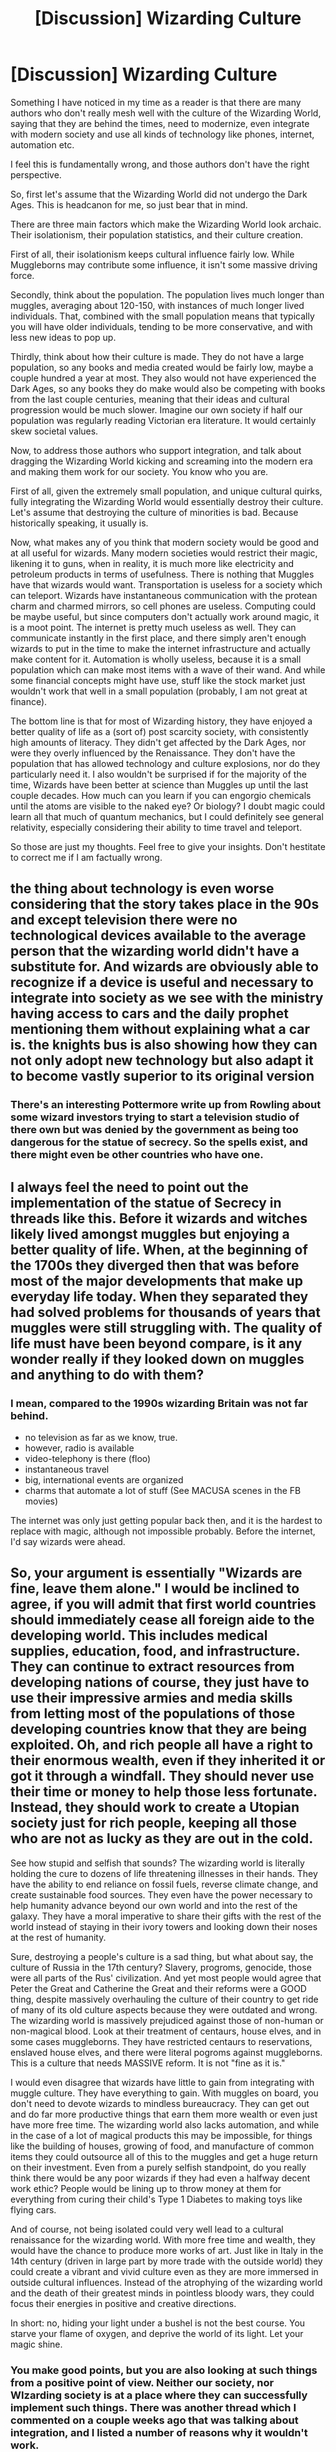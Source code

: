 #+TITLE: [Discussion] Wizarding Culture

* [Discussion] Wizarding Culture
:PROPERTIES:
:Author: Dorgamund
:Score: 13
:DateUnix: 1495301034.0
:DateShort: 2017-May-20
:FlairText: Discussion
:END:
Something I have noticed in my time as a reader is that there are many authors who don't really mesh well with the culture of the Wizarding World, saying that they are behind the times, need to modernize, even integrate with modern society and use all kinds of technology​ like phones, internet, automation etc.

I feel this is fundamentally wrong, and those authors don't have the right perspective.

So, first let's assume that the Wizarding World did not undergo the Dark Ages. This is headcanon for me, so just bear that in mind.

There are three main factors which make the Wizarding World look archaic. Their isolationism, their population statistics, and their culture creation.

First of all, their isolationism keeps cultural influence fairly low. While Muggleborns may contribute some influence, it isn't some massive driving force.

Secondly, think about the population. The population lives much longer than muggles, averaging about 120-150, with instances of much longer lived individuals. That, combined with the small population means that typically you will have older individuals, tending to be more conservative, and with less new ideas to pop up.

Thirdly, think about how their culture is made. They do not have a large population, so any books and media created would be fairly low, maybe a couple hundred a year at most. They also would not have experienced the Dark Ages, so any books they do make would also be competing with books from the last couple centuries, meaning that their ideas and cultural progression would be much slower. Imagine our own society if half our population was regularly reading Victorian era literature. It would certainly skew societal values.

Now, to address those authors who support integration, and talk about dragging the Wizarding World kicking and screaming into the modern era and making them work for our society. You know who you are.

First of all, given the extremely small population, and unique cultural quirks, fully integrating the Wizarding World would essentially destroy their culture. Let's assume that destroying the culture of minorities is bad. Because historically speaking, it usually is.

Now, what makes any of you think that modern society would be good and at all useful for wizards. Many modern societies would restrict their magic, likening it to guns, when in reality, it is much more like electricity and petroleum products in terms of usefulness. There is nothing that Muggles have that wizards would want. Transportation is useless for a society which can teleport. Wizards have instantaneous communication with the protean charm and charmed mirrors, so cell phones are useless. Computing could be maybe useful, but since computers don't actually work around magic, it is a moot point. The internet is pretty much useless as well. They can communicate instantly in the first place, and there simply aren't enough wizards to put in the time to make the internet infrastructure and actually make content for it. Automation is wholly useless, because it is a small population which can make most items with a wave of their wand. And while some financial concepts might have use, stuff like the stock market just wouldn't work that well in a small population (probably, I am not great at finance).

The bottom line is that for most of Wizarding history, they have enjoyed a better quality of life as a (sort of) post scarcity society, with consistently high amounts of literacy. They didn't get affected by the Dark Ages, nor were they overly influenced by the Renaissance. They don't have the population that has allowed technology and culture explosions, nor do they particularly need it. I also wouldn't be surprised if for the majority of the time, Wizards have been better at science than Muggles up until the last couple decades. How much can you learn if you can engorgio chemicals until the atoms are visible to the naked eye? Or biology? I doubt magic could learn all that much of quantum mechanics, but I could definitely see general relativity, especially considering their ability to time travel and teleport.

So those are just my thoughts. Feel free to give your insights. Don't hestitate to correct me if I am factually wrong.


** the thing about technology is even worse considering that the story takes place in the 90s and except television there were no technological devices available to the average person that the wizarding world didn't have a substitute for. And wizards are obviously able to recognize if a device is useful and necessary to integrate into society as we see with the ministry having access to cars and the daily prophet mentioning them without explaining what a car is. the knights bus is also showing how they can not only adopt new technology but also adapt it to become vastly superior to its original version
:PROPERTIES:
:Score: 17
:DateUnix: 1495301528.0
:DateShort: 2017-May-20
:END:

*** There's an interesting Pottermore write up from Rowling about some wizard investors trying to start a television studio of there own but was denied by the government as being too dangerous for the statue of secrecy. So the spells exist, and there might even be other countries who have one.
:PROPERTIES:
:Author: ashez2ashes
:Score: 1
:DateUnix: 1495563031.0
:DateShort: 2017-May-23
:END:


** I always feel the need to point out the implementation of the statue of Secrecy in threads like this. Before it wizards and witches likely lived amongst muggles but enjoying a better quality of life. When, at the beginning of the 1700s they diverged then that was before most of the major developments that make up everyday life today. When they separated they had solved problems for thousands of years that muggles were still struggling with. The quality of life must have been beyond compare, is it any wonder really if they looked down on muggles and anything to do with them?
:PROPERTIES:
:Author: herO_wraith
:Score: 15
:DateUnix: 1495303488.0
:DateShort: 2017-May-20
:END:

*** I mean, compared to the 1990s wizarding Britain was not far behind.

- no television as far as we know, true.
- however, radio is available
- video-telephony is there (floo)
- instantaneous travel
- big, international events are organized
- charms that automate a lot of stuff (See MACUSA scenes in the FB movies)

The internet was only just getting popular back then, and it is the hardest to replace with magic, although not impossible probably. Before the internet, I'd say wizards were ahead.
:PROPERTIES:
:Author: fflai
:Score: 1
:DateUnix: 1495406181.0
:DateShort: 2017-May-22
:END:


** So, your argument is essentially "Wizards are fine, leave them alone." I would be inclined to agree, if you will admit that first world countries should immediately cease all foreign aide to the developing world. This includes medical supplies, education, food, and infrastructure. They can continue to extract resources from developing nations of course, they just have to use their impressive armies and media skills from letting most of the populations of those developing countries know that they are being exploited. Oh, and rich people all have a right to their enormous wealth, even if they inherited it or got it through a windfall. They should never use their time or money to help those less fortunate. Instead, they should work to create a Utopian society just for rich people, keeping all those who are not as lucky as they are out in the cold.

See how stupid and selfish that sounds? The wizarding world is literally holding the cure to dozens of life threatening illnesses in their hands. They have the ability to end reliance on fossil fuels, reverse climate change, and create sustainable food sources. They even have the power necessary to help humanity advance beyond our own world and into the rest of the galaxy. They have a moral imperative to share their gifts with the rest of the world instead of staying in their ivory towers and looking down their noses at the rest of humanity.

Sure, destroying a people's culture is a sad thing, but what about say, the culture of Russia in the 17th century? Slavery, progroms, genocide, those were all parts of the Rus' civilization. And yet most people would agree that Peter the Great and Catherine the Great and their reforms were a GOOD thing, despite massively overhauling the culture of their country to get ride of many of its old culture aspects because they were outdated and wrong. The wizarding world is massively prejudiced against those of non-human or non-magical blood. Look at their treatment of centaurs, house elves, and in some cases muggleborns. They have restricted centaurs to reservations, enslaved house elves, and there were literal pogroms against muggleborns. This is a culture that needs MASSIVE reform. It is not "fine as it is."

I would even disagree that wizards have little to gain from integrating with muggle culture. They have everything to gain. With muggles on board, you don't need to devote wizards to mindless bureaucracy. They can get out and do far more productive things that earn them more wealth or even just have more free time. The wizarding world also lacks automation, and while in the case of a lot of magical products this may be impossible, for things like the building of houses, growing of food, and manufacture of common items they could outsource all of this to the muggles and get a huge return on their investment. Even from a purely selfish standpoint, do you really think there would be any poor wizards if they had even a halfway decent work ethic? People would be lining up to throw money at them for everything from curing their child's Type 1 Diabetes to making toys like flying cars.

And of course, not being isolated could very well lead to a cultural renaissance for the wizarding world. With more free time and wealth, they would have the chance to produce more works of art. Just like in Italy in the 14th century (driven in large part by more trade with the outside world) they could create a vibrant and vivid culture even as they are more immersed in outside cultural influences. Instead of the atrophying of the wizarding world and the death of their greatest minds in pointless bloody wars, they could focus their energies in positive and creative directions.

In short: no, hiding your light under a bushel is not the best course. You starve your flame of oxygen, and deprive the world of its light. Let your magic shine.
:PROPERTIES:
:Author: Full-Paragon
:Score: 7
:DateUnix: 1495304816.0
:DateShort: 2017-May-20
:END:

*** You make good points, but you are also looking at such things from a positive point of view. Neither our society, nor WIzarding society is at a place where they can successfully implement such things. There was another thread which I commented on a couple weeks ago that was talking about integration, and I listed a number of reasons why it wouldn't work.

For one, the economy would collapse. Completely. Power companies and all their employees would basically be permanantly put out of work. Anything which requires automation could be replicated by enchanted objects. Item duplication is also a problem. What happens if some wizard thinks its funny to duplicate precious metals and crash the economy, assuming that the goblins don't do it first.

Next, you are proposing to take a nonviolent, fairly progressive and advanced minority group, and completely destroy their culture and force them to work for our society. Yes I am sure it would be great for our civilization to rely on magic, just like the American South relied on slavery and forced work.

Not to mention that Muggle society would basically require heavy limits of magic, and have it only working for societal benefit. Wands aren't guns. They are the equivalent to technology, and taking that from wizards is essentially dragging them into the stone age, as if we had banned electricity and all petroleum products such as oil, gas and plastic.

So just to summarize before proceeding, this is exploiting a historically persecuted minority group, destroying their culture and society for the benefit of who? The first entreprenuers to get them as fast as possible?

So next, the backlash against such a thing would be horrific. Wizards aren't stupid, and unless you can provide a really really good reason why on earth they should voluntarily destroy themselves, then you will most certainly see wizards engaging in a wave of terrorism and guerilla warfare worst than anyone could imagine. They can turn invisible, silent, and teleport, and magic cannot be stopped by muggles. They do after all have what amounts to weapons of mass destruction, such as fiendfyre, basilisks, nundus, and the like. That is without even considering what the Department of Mysteries might think up when under existential threat.

While wizards and muggles reuniting may be a potential utopia, I would argue that it would be a global catastrophe, worse than anything anyone has ever seen.
:PROPERTIES:
:Author: Dorgamund
:Score: 10
:DateUnix: 1495309653.0
:DateShort: 2017-May-21
:END:

**** I'm not sure that I can agree with "nonviolent". Maybe it's just because they're Weasleys but both Ron and Ginny, two central, "good" characters, reacted violently to their peers because of words.

Ron hexed Malfoy for calling Hermione a mudblood. Ginny hexed Zacharias Smith for badgering her about the Department of Mysteries.

Can these teenagers who would otherwise be okay to be out and about in the non-magical world (I mean, 16 and 15 years old) be trusted not to whip out their wands and start up another round of witch hunts just because they're annoyed at muggle curiosity and rudeness?
:PROPERTIES:
:Author: jeffala
:Score: 2
:DateUnix: 1495310499.0
:DateShort: 2017-May-21
:END:

***** Non-violent in the macro sense, in that they are not trying to invade people and annex them, excepting some dictators who pop up eveery now and again, and are put down. As far as we are aware, the Wizarding World does not typically engage in imperialism or colonization.

As for violent individuals on the more micro level, that is simply a hazard of being human.
:PROPERTIES:
:Author: Dorgamund
:Score: 7
:DateUnix: 1495312346.0
:DateShort: 2017-May-21
:END:

****** How can you argue wizards are nine violent on the large scale when we know of large groups of wizards dedicated murdering the hell out of muggles and other wizards? Voldemort and Grindlewald could not have been so dangerous if they didn't have wizards lining up to help them. For the love of Merlin Grindlewald wanted to take over the world and enslave muggles and damn near did too.
:PROPERTIES:
:Author: triforceelf
:Score: 2
:DateUnix: 1495327819.0
:DateShort: 2017-May-21
:END:

******* Hitler was the same sort of deal as Voldemort and Grindlewald. I am not judging the Wizarding World by it's anomalies, just as much as you wouldn't judge all of our governments by comparing them to Hitler, Pinoche, and other despots.
:PROPERTIES:
:Author: Dorgamund
:Score: 1
:DateUnix: 1495383858.0
:DateShort: 2017-May-21
:END:


**** What's wrong with a positive point of view? There is no reason we couldn't decide to work together, especially if wizards decided to itegrate on their own terms and did so in a fashion that endeared them to the public. Heck, a charismatic and intelligent wizards could easily get themselves into office with a few good will gestures and start stearing their country in the right direction.

The economy would take a hit in various sectors as new "technologies" obsoleted parts of it, but other parts would boom as magic opened up new and previously unexplored sectors. The same thing has happened with the introduction of plenty of technologies in the past, and people thought the economy would collapse as jobs were destroyed. Instead, it simply created new, different jobs. Also, power wouldn't be free. Current power companies would be in a prime position to use their existing infrastructure to capture new sources of power that magic could supply, but they would still charge for it. Maybe it would be cheaper, but it certainly wouldn't be free.

In some regions, yes, the backlash would be awful. Being a wizardin saudi arabia would be a bad deal. So, why not offer free, no questions asked immigration to a country where they don't have that attitude? Since wizards would be a massive economic asset, that would make sense. countries that embrace magic and technology would experience a golden age. If wizards don't want to ingrate, let them have some islands or remote lands somewhere they can do their own thing. Eventually, such communities would atrophy and die, but that would be their own choice.

Sure wizards have enormous destructive potential, but they pale in comparison to what we can do now with magic if only because they are so few in number. I also don't buy the whole "magic can't be stopped by muggles." If muggles were no threat, why go underground? Why fear them at all? Just take over and enforce your will or don't bother hiding at all since you're not in any danger. Clearly, muggles represent some threat, or there would be no need for such measures.
:PROPERTIES:
:Author: Full-Paragon
:Score: 1
:DateUnix: 1495311659.0
:DateShort: 2017-May-21
:END:

***** Historically speaking, we haven't had the best track record with taking over other countries to get their resources. Yes, everyone said that imperialism was great for building infrastructure and enlightening people who were not deemed to be as civilized, but capitalism and human greed made it fail, and Africa still has problems.

The economy would fail. Full stop. If a wizard can buy a generator, duplicate it a couple times, and then stuff Gubraithian Fire everywhere, then he has just made a company with basically no employees, or maintenance costs, and is free to completely under cut all the other power companies. Don't get me wrong, most powr companies we have now are scum, but they do still give back to the economy in some ways, such as paying their employees. A wizarding entrepreneur would basically become a billionaire, without need to do anything else. He may be in turn undercut by other wizards, but Muggles would be incapable of competing. A wizarding monopoly essentially.

Frankly, the fact of the matter is that capitalism is wholly unequipped to deal with magic. If your country isn't prepped to jump over to communism or something similar, then a large part of your society loses their jobs all at once. We are already seeing issues with that on the horizon with automation, and magic would be orders of magnitude worse.

And most wizards wouldn't want to integrate. Why should they? Is there any reason at all for them? Yes, you may attract some Muggleborns. But the rest of them? Why would they want to work for what is in their minds an inferior society, which has historically hated them and prosecuted them, and now wants to exploit their powers. It is like aid workers in Africa. Yes, they exist, but only small portion of the population would do that.

I doubt that wizards feared Muggles, but being continually persecuted and hated may well have something to do with it. Sure, adult wizards can cast Flame-Freezing charms, and be immune to burning, but those caught without a wand? Children? Muggle-born children? Arson and vandalism?

As for destructive power, I would imagine Fiendfyre being quite nasty. Since it is sentient malicious fire, setting it loose in a city center would inflict a huge death toll, and I have not seen any evidence that it stops without magical intervention. Alternatively, using a modified Geminio curse on C4 for instance makes dozens of duplicates per second canonically. I would be wiling to bet that it can be modified even more. What if you charmed dry ice to duplicate by ten every second. Imagine it evaporating and still duplicating, asphyxiating a city. That is simply speculation, but canon does not say it cannot happen.
:PROPERTIES:
:Author: Dorgamund
:Score: 8
:DateUnix: 1495313607.0
:DateShort: 2017-May-21
:END:

****** Can wizards duplicate advanced mechanical items and have them still work? The books made it seem like that sort of thing eventually would wear off or break, and the more complex it was the faster it would break down and/or return to its natural state. It's clear there is some sort of limit to being able to duplicate things, because wizards do still have an economy and certain items are extremely valuable. Since this is the case, there is no reason to think that it would destroy the entire muggle economy as there is some sort of limit. Even if it was just an inability to duplicate electronics, things now rely on integrated circuits so much only very basic items would be able to be duplicated ad nauseam, and those might break down rapidly enough that there would be little point.

Most wizards will want to integrate as soon as they figure out they can get fantastically wealthy by doing so. Sure, you'll have a few diehards who won't want to, but history has proven that people will take the wealth and power over the security and comfort.

So, exactly, wizards feared muggles. They were not invincible. Even an adult wizard with a wand has to rest, and since wizards are so heavily outnumber, they had reason to worry.

White phosphorous, napalm, fuel air bombs, and of course, nuclear weapons all laugh. Findfyre is dangerous sure, but its not any more dangerous or destructive than any number of things we can do and have a whole lot more control over. We can already gas or blow up entire countries, the wizards wouldn't be bringing anything new to the table there. Sure, the wizards could do stuff like that, but so can muggles. Since that is the case, why do it? Why not integrate peacefully? Especially since in the end, continued hiding of the wizarding world is doomed to failure. With cell phones, the internet, and live broadcasts, it would only be a matter of time. Back when information only traveled as fast as a man and you didn't have vivid proof in moving picture, it was a lot easier to hide a secret society. Now? Forget it. Once something like that ends up on youtube, instrgram, or any streaming service, its simply a short countdown to people figuring it out.
:PROPERTIES:
:Author: Full-Paragon
:Score: 2
:DateUnix: 1495317097.0
:DateShort: 2017-May-21
:END:

******* Regarding duplication, the wiki seems to indicate that it makes exact copies, but those copies are more prone to rot and tarnish. Chemically speaking, it is actually quite interesting. They aren't disintegrating, they are more reactive for some reason. My point still stands however. If you have just one regular generator, transfigured perhaps, and then Geminio that whenever one generator breaks down, you still have the same effect.

I wager that the limiting factor on duplication aside from the tarnish is the lack of magic. Magical items could not be duplicated, probably because the process of magical duplication messes up the charms.

Think about what is sold. For the most part, all of it is magical. Your quills are self inking or auto correcting. Brooms sweep themselves or fly, and trunks can have all kinds of neat properties. Of course, this would not exactly matter in the Muggle world. If you duplicate items, and then magically seal them with an Impervious charm, then they would be unable to react, assuming you vanished all the air and chemicals around it.

Wealth is only useful if you intend to buy things. What would a wizard buy? What could the Muggle world make and do that the Wizarding World couldn't?

Yes, Wizards feared Muggles in general and were paranoid. Somewhat like how we fear terrorists. The odds are better that we will be eaten by a shark, but we are still far more terrified of terrorists than sharks. I am also pretty convinced that Wizards would have a lot more to fear from muggles. Being an elite society which is far more advanced, and destroying the economy would not much endear wizards to muggles. Russia's economy is heavily based on oil and energy production. Having a population appear which destroys that would not exactly endear wizards to a government such as that, and I could easily see them being restricted and persecuted.

Fiendfyre as the easy example is quite nasty. Because the other weapons you listed have bad properties of their own, but they don't go out of their way to hunt you down. You can still run from white phospherous and be reasonably certain that it isn't going after you specifically. And similarly, we don't actually know what stops Fiendfyre. We have some indication that magic and incantations can stop it, but we haven't seen it burn out on it's own, and I frankly doubt it would. If it has a degree of sentience, which there is a lot of evidence for that being the case, then it would actively go after fuel to keep itself alive. Drop that in a city, and it jumps from car to car, attacking gas stations. It is magical fire as well, and the amount of fuel it gets does not necessarily correlate to the intensity of the flame. We saw in the Room of Requirement that there were flames covering everything, burning it, melting it, and twisting it into ash. The Diadem Horcrux touched it for a couple seconds at absolute most, and was rendered a charred blackened chunk of metal which broke apart seconds later.

That, combined with things like Basilisks, and Nundus would be absolutely devastating.

Inevitability is not the argument here. The books took place in 1990s, and didn't have those problems. I would fully expect the world to be heading towards apocalypse though if Wizards get exposed, unless they all fuck off to Mars, where they can be safe. Maybe leaving a couple people behind to catch Muggleborns.
:PROPERTIES:
:Author: Dorgamund
:Score: 4
:DateUnix: 1495319854.0
:DateShort: 2017-May-21
:END:

******** I think ultimately the difference is that you see an Apocalypse waiting to happen and I see the potential for the golden age of mankind. It's a difference in fundamental view points as to whether or not we can be trusted with great power and come out alright on the other side. Either view point can make for an interesting story as long as the author knows what they are doing and in fanfiction that is ultimately what matters.
:PROPERTIES:
:Author: Full-Paragon
:Score: 2
:DateUnix: 1495330965.0
:DateShort: 2017-May-21
:END:

********* You are completely correct.
:PROPERTIES:
:Author: Dorgamund
:Score: 1
:DateUnix: 1495383905.0
:DateShort: 2017-May-21
:END:


********* The best way to prevent tearing each other apart is to create some kind of co-dependency, just like US and China today who are supposed to be rivals and at each other's throat. However, those two countries have such an intricate economic link that any hostile moves on the political level are quickly moderated by business communities and their horde of lobbyists.

For examples, Muggle Britain might depend on wizard support in terms of national security (defense against both foreign magical and mundane threats), healthcare, R&D, and country's overall competitiveness. Magical Britain would then get strong economic benefits and Muggle collaborations in maintaining the SoS from the general public.
:PROPERTIES:
:Author: InquisitorCOC
:Score: 1
:DateUnix: 1495555772.0
:DateShort: 2017-May-23
:END:


** I have a few thoughts. Firstly, could you show me evidence that magicals live to 120-150 on average? Cause I'm pretty sure that's not true. I'm sure that the average is 100, since magicals have much better medicine than us, but that doesn't mean their body doesn't break down or suffer from mental problems like alzheimers.

Two, I think you're way off on muggle society integrating with magical society. Why would we muggles restrict magic, when it can instantly create things out of thin air, or maybe even cure diseases like cancer. Everything about magical society is a benefit to muggles. They have incredible abilties which can extend and make better the lives of every human on earth.

Three, you have some misconceptions about wizarding abilities. Instant communication isn't possible for everyone. The two way mirror is a unique device, and unless someone can figure out how they work, and mass produce them, then it will remain a unique item. Protean charms aren't this extensive communication device that you think it is. It alerts you when someone uses the other charmed item, but it can't send very detailed messages. Transportation is also a problem, since appartion can literally cause you to lose parts of your body. Apparition is also very difficult, and most wizards and witches prefer floo or broom, both of which require an object.

Speaking of requiring an object, 99.9% of spells require the caster to use a wand, and only very skilled individuals have been shown to use wandless magic. That means that without their wand, they're pretty much just regular humans. If the methods for creating wands disappeared, then the wizarding world would disappear.

And finally. The wizarding world is incredibly stagnant. Exactly eleven spells were invented in the 1900s, six of them by a single person. In the 1800s, only one. In the 1700s, only three. Spells can only be created by very powerful and intelligent magicals, and even then it very rarely happens. But look at the muggle world. Technology is constantly changing, advancing. The muggle world outperforms the magical world in terms of advancements, and I'm sure that eventually, we'll be able to replicate many spells and charms.

I'm ranting, I'm sorry. But I completely believe that it's in the wizarding world's best interests to unite with the muggle world.
:PROPERTIES:
:Author: Johnsmitish
:Score: 4
:DateUnix: 1495309508.0
:DateShort: 2017-May-21
:END:

*** This is more anecdotal for lifespan, simply because Rowling is annoying with not providing such information. But Dumbledore lived to about 120. We also know that Bathilda Bagshot, Grindlewald's aunt was still kicking around the time frame of the seventh book, which would make her at least 150. Possibly more. Griselda Marchbanks was the one who examined Dumbledore for his NEWT exams putting her at a similar age. Beyond that, we also can consider how old people acted in HP. Dumbledore and Slughorn were both of similar ages(give of take a couple decades) and were fairly active while we saw them, even dueling Voldemort, who was 60-70s himself. Grindlewald was the same age as Dumbledore, and lived in a dark dank corner of Nurmengard Prison, until being murdered, so it is obvious that he perservered through the unsafe health conditions.

Voldemort, Hagrid, and McGonagal were all of similar age, and quite active, without any signs of weakness, physically or mentally. I reckon that the life expectancies may be skewed by the fact that there was a couple major wars.

As for magic, how can you argue that Muggle's wouldn't restrict it, given our track record? Yes,it is a great tool to create utopias. It also can create weapons of mass destruction and control people's minds. With guns, most countries either ban them, or heavily restrict use, and force users to have licenses and background checks(in general, I know America has issues but that isn't relevent).

Next, I doubt that the mirror is that unique. If it wasn't bought, then chances are the Marauders made them, likely with the protean charm. The protean charm is able to send information, whenever the master item is changed. Galleons were inefficient because they needed to be inconspicuous, but there is absolutely nothing to suggest that they could not be scaled up, nor that the charm couldn't be modifed to do other things, such as Voldemort did when he uses the Dark Mark to give his location to Death Eaters so they know where to Apparate.

I am not sure the point you are attempting to make regarding wands. If the wizarding world disappears, then you have destroyed a society and tossed all wizards into a lower standerd of living, who are incapable of controlling their powers. Not only that, but I sincerely doubt that wandless magic is that rare. Quirrel, Snape, Voldemort, Harry, Dumbledore and Lupin(debatable) have all demonstrated some wandless magic. If you count the Animagus transformations, you also get McGonagall, Sirius, James, Peter, and Skeeter.

They Wizarding World may well be stagnent, but you have to question why. Snape invented a spell. Sectumsempra. It cuts things, and is basically no different from Diffindo, other than being dark magic and a bitch to heal. So if Wizards in general made all of their advancements around the time of the roman empire, then there isn't much need to make new spells if they are redundent. Muggles need to innovate, because we like to do new things, we like to improve things, and we like to make them more efficient. The wizarding world on the other hand, has no need for efficiency, because there isn't any energy cost. Anything new would need to be something esoteric which hasn't already been created.

On the other hand, Muggles, for advancements, have a much bigger population, and therefore have more technology explosion. Up until quite recently, we were playing catch up to overcome the influence of the Dark Ages. Rome after all, had engineering, math, and science on par with 1600's-1700's society (imo, I am no historian). There was even evidence to suggest that they used toys run by steam power, which could very well have kicked off the Industrial Revolution.

But in any case, what does the Muggle World provide? Communication in the Muggle world isn't superior, it is simply more complicated. As I explained, the internet is more or less useless for Wizards, and transportation is already covered much more nicely with Floo, Apparation, Portkeys, and enchanted objects. Could they potentially go to the moon? Yes, easily I would argue. Is there anything that is on the moon which they would want? No, I doubt it. Given the ability to expand space, and the small population, what kind of motivations would the Wizarding World have? They aren't imperialist, they are zenophobic and isolationist. They don't need land, they don't need resources, they don't have an economy which would benefit that much from either of those things, and scientifically, I would wager that they are ahead in some areas, and behind in others. Notably, they are ahead in the more applicable areas, such as time travel, and less so in genetics and quantum mechanics which they would have no particular use for.

And what would Muggles be able to contribute to the Wizarding World? I am not overly convinced that we could help them make new spells. Maybe give ideas for new spells, like a laser spell, but aside from things like that, I really doubt there is any real benefit to integration, and I would more expect genocide, exploitation and societal collapse on both sides if there was integration.

Utopias are great, but they are more or less impossible, and thinking they can be made with such a volatile situation is just asking to be burned.
:PROPERTIES:
:Author: Dorgamund
:Score: 5
:DateUnix: 1495312168.0
:DateShort: 2017-May-21
:END:


*** there are schools thst teach magic without wands. European wizards rely on them, african wizards don't.
:PROPERTIES:
:Author: viol8er
:Score: 1
:DateUnix: 1495321025.0
:DateShort: 2017-May-21
:END:


** Wizards have some really cool stuffs, and if they can work with the Muggle society, interstellar colonizations and our long term survival will be far far easier.

Wizards led by progressive geniuses such as Hermione could also attempt a "friendly takeover" of key Muggle countries.
:PROPERTIES:
:Author: InquisitorCOC
:Score: 4
:DateUnix: 1495302052.0
:DateShort: 2017-May-20
:END:


** u/Deathcrow:
#+begin_quote
  There are three main factors which make the Wizarding World look archaic. Their isolationism, their population statistics, and their culture creation.
#+end_quote

Wait, why don't you address the real archaic issues of the Wizarding World: Apparent despotism, lack of an effective constitution, lack of liberty, rights and protection of minors, social services, etc. The way the Government of Magical Britain operates makes this very clear in the books (attempted trial against a minor without representation, unilateral executions by head of state, incarceration without trial, Wizengamot acting as both judicative and legislative body + close ties to executive funtions...).

I mean, you make some decent points, but they seem very superficial and ignore the glaringly obvious fact that the enlightenment seems to have completely passed by the Wizarding World. Their culture works on entirely pre-enlightenment principles.

#+begin_quote
  so any books they do make would also be competing with books from the last couple centuries, meaning that their ideas and cultural progression would be much slower. Imagine our own society if half our population was regularly reading Victorian era literature. It would certainly skew societal values.
#+end_quote

Okay, here you give an explanation on why they are culturally stagnant. That's possible, I agree. It's still really sad and pathetic though, isn't it? I mean, muggle philosophy/economy/political books are available to them, you know? They are wilfully ignorant...

#+begin_quote
  Wizards have instantaneous communication with the protean charm and charmed mirrors, so cell phones are useless
#+end_quote

Hermione (a muggleborn!) is the only one we see who uses the protean charm in such a fashion. Wizards stick their heads into fireplaces or send owls (!!!) in order to communicate. Your argument is without merit.

#+begin_quote
  The internet is pretty much useless as well. They can communicate instantly in the first place, and there simply aren't enough wizards to put in the time to make the internet infrastructure and actually make content for it.
#+end_quote

Your argument seems to be missing an important point. Yes, they could do all that. Magic is absolutely magical and they should have the most amazing abilities. But they don't. There's no equivalent to the internet that we can see. No message-boards, no free press (except for one nutcase conspiracy magazine that no-one reads), no discussions, nothing. The fact that we can easily imagine all the great things that magic should enable them do is the reason why their world seems so sad and pathetic.

#+begin_quote
  Automation is wholly useless, because it is a small population which can make most items with a wave of their wand.
#+end_quote

How do they eat?! I don't think there are Wizard farmers (would be an important course at Hogwarts if there were). They seem to import everything from the muggle world, so they certainly rely on automation - they are just doing it by proxy. Independently they probably would all starve.

#+begin_quote
  How much can you learn if you can engorgio chemicals until the atoms are visible to the naked eye?
#+end_quote

Now you are just making stuff up, there's no indication that Wizards are even aware of the existence of atoms (and I'd wager a bet that they aren't if they can't wrap their head around electricity).

Oh, and don't forget you're defending a society that ostracizes squibs. Just imagine a culture that dehumanizes people with genetic defects and doesn't grant them basic rights: Oh right, you don't have to imagine, you just have to look at the worst atrocities of human history.
:PROPERTIES:
:Author: Deathcrow
:Score: 2
:DateUnix: 1495355872.0
:DateShort: 2017-May-21
:END:

*** It is an interesting point you make in the beginning, and I won't deny that the government is certainly shady. However, is that a result of being filled with corruption, or was it because the government was set up wrong in the first place. Ministry employees seem to be a typical bureaucracy, not elected positions, but more based on merit. The Minister is elected, though we do not know by whom, though I would be willing to guess by popular vote. This is simply because we see the Minister being obsessed with public opinion, and heavily dependent on it. They have the papers spewing out propaganda, discrediting others such as Dumbledore and Harry, and give the impression that their grasp on power is really quite tenuous and dependent on their constituents. "We have to be seen going something". This does not give the image of a tyrannical government who can do what it wants, excepting of course the time it was taken over by a tyrant.

Enlightenment ideals have worked very well for Muggle society. However, the fact that they didn't magically jump over to the Wizarding World should not used as an excuse to destroy their culture.

Next, the Wizarding World knowingly practiced a policy of extreme isolationism and xenophobia. Since they had been historically persecuted, I would argue that it is really pretty natural to do this, and avoid literature which not only doesn't take the nuances of the Wizarding World into account, but also doesn't particularly add anything to Wizarding Culture.

Protean charms are instantaneous. We see Hermione and Volemort use them to great effect. Patronouses are instantaneos as well, or are close to it anyways, though that is limited by difficulty. Floo is also instantaneous, and since you can just Apparate to a place that you can use it, the effect is the same. I think your main argument against it is that you don't particularly like it, which is your prerogative, but doesn't exactly change utility and effectiveness.

As far as communication like that, they have multiple newspapers and radio, and really, that is sufficient. Don't forget the culture. Just as our society is moving towards globalism, theirs has done perfectly well with self-sufficiancy and being insular.

Automation is made wholly useless by the Duplication Charm. Since the only side effect of it is that it seems to make duplicated items more chemically reactive, Wizards could easily have a small vegetable garden, and live off of that. Or even just keep some food in the pantry and duplicate it every time you want to eat.

There is no indication that Wizards are not aware of atoms. Do you seriously think that given a thousand years, nobody didn't think to themselves, "Hey lets enlarge this and cut it in half. And keep doing it until we can't."

As far as electricity, why on earth would they bother doing experiements with it if they weren't useful? Or even make it common knowledge?

We don't exactly have the moral high ground regarding discrimination. Basically everyone has done it, and for less reasons than the wizards did. Racism and homophobia? Their culture is different than ours, so lets enslave them and christianize them. A book some dude wrote thousands of years ago says that gays are evil and of the devil? Lets go ahead and persecute them.

Comparatively speaking, their brand of discrimination makes more sense then our own. Not that it is right, but trying to argue that their side is evil is the pot calling the kettle black.
:PROPERTIES:
:Author: Dorgamund
:Score: 3
:DateUnix: 1495388006.0
:DateShort: 2017-May-21
:END:

**** u/Deathcrow:
#+begin_quote
  The Minister is elected, though we do not know by whom, though I would be willing to guess by popular vote.
#+end_quote

Why. Even in proper democracies (and Magical Britain gives little indication that it is one) like the actual UK the Prime Minister isn't elected directly. Not sure why you're making that assumption, there's no sense behind it culturally.

#+begin_quote
  This is simply because we see the Minister being obsessed with public opinion, and heavily dependent on it.
#+end_quote

That's meaningless. Even despots are worried about popular opinion to some degree. In fact the opposite seems to be the case: they are usually most obsessed with propaganda and being seen in the correct light by the masses.

#+begin_quote
  "We have to be seen going something". This does not give the image of a tyrannical government who can do what it wants, excepting of course the time it was taken over by a tyrant.
#+end_quote

But why? I disagree. That's exactly what populists do: They try to appease the populace by implying that they are finally doing something and they don't just stop with that position when they are in power. They always want to be seen as a 'Man of the people' (just like with Fudge, these are mostly lies). It says nothing about their democratic merits or people like Hitler or Erdogan would be the most amazing democracts ever.

#+begin_quote
  Enlightenment ideals have worked very well for Muggle society. However, the fact that they didn't magically jump over to the Wizarding World should not used as an excuse to destroy their culture.
#+end_quote

I'm not using them as an excuse. I'm looking at the things that are fucked up in Wizarding Britain and in large part lead to the situation they are in and realize that none (or very few) of these problems would exist if their culture had embraced enlightenment values. I mean, hello, the corruption in their government would have almost cost the life of their saviour and tried to ruin his life for defending himself (attempted trial in absentia without representation). How can you say I'm making excuses to 'destroy' them. These are objectively bad things without any merit.

#+begin_quote
  Next, the Wizarding World knowingly practiced a policy of extreme isolationism and xenophobia. Since they had been historically persecuted, I would argue that it is really pretty natural to do this, and avoid literature which not only doesn't take the nuances of the Wizarding World into account, but also doesn't particularly add anything to Wizarding Culture.
#+end_quote

Sure, that's a perfectly acceptable explanation for why they might be idiots. They are still idiots though. You're trying to convince me that they aren't idiots. Not how they came to be idiots.

#+begin_quote
  As far as communication like that, they have multiple newspapers
#+end_quote

They do?

#+begin_quote
  Don't forget the culture. Just as our society is moving towards globalism, theirs has done perfectly well with self-sufficiancy and being insular.
#+end_quote

There's nothing wrong with isolationism. You can have a perfectly acceptable society that's isolated from everyone else. Magical Britain is a banana republic. The isolationism is clearly to their own detriment if they can't figure out a decent system on their own (and don't tell me what they have is a working system, it is at the brink of hostile takeover all the time).

#+begin_quote
  As far as electricity, why on earth would they bother doing experiements with it if they weren't useful? Or even make it common knowledge?
#+end_quote

Electricity is a basic natural force. Wizards still interact with nature in various ways and we already know that Magic and Electricity do influence each other in some way. Electricity seems extremely relevant to Magic. Not to mention that they probably want to protect their houses from lightning strikes, no? Understanding electricity might be a good idea...

#+begin_quote
  We don't exactly have the moral high ground regarding discrimination. Basically everyone has done it, and for less reasons than the wizards did. Racism and homophobia? Their culture is different than ours, so lets enslave them and christianize them. A book some dude wrote thousands of years ago says that gays are evil and of the devil? Lets go ahead and persecute them.
#+end_quote

Hm, not sure why you're going into a tangent about colonialization. The separation of muggle and wizard world seems very necessary. They have need for reforms from the inside (just like all modern western societies have done).

#+begin_quote
  Comparatively speaking, their brand of discrimination makes more sense then our own. Not that it is right, but trying to argue that their side is evil is the pot calling the kettle black.
#+end_quote

Slavery is evil.
:PROPERTIES:
:Author: Deathcrow
:Score: 1
:DateUnix: 1495389046.0
:DateShort: 2017-May-21
:END:

***** I do want to preface by saying that I made some assumptions about your arguments which were unwarrented. Several other commenters were talking about integration, so I thought that was where you were going.

I worded that first part badly. As far as we know, the Minister is elected democratically, and I am willing to bet that it is heavily beholden to the civilian populous. Indeed, the wiki indicates the the Minister is democractically elected through a public vote.

source ([[http://harrypotter.wikia.com/wiki/Minister_for_Magic]])

Furthermore, my point is not really whether or not the government is bad, because we know it is. My point is whether the system is bad, and I don't think it is. Filled with corruption, yes, but the actual laws and structuring don't seem like a dictatorship.

As far as idiocy of a population, by which metric are you judging? The Enlightenment did not stop the World Wars, nor did they stop the Cold War. Technology, Philosophy and Reason are all well and good, but I am not seeing much evidence that the WIzarding World did all that much better than the Muggle wars.

As far as literature goes, maybe you are right. Perhaps instead of no communication, it was simply a one-way influence. Small amounts of Muggle books coming in, not overly popular but still having some influence. Given how the attitudes of the historical Wizarding Society seem to mirror some of the Muggle attitudes, it does make a certain amount of sense that it is possible for them to come in. However, even with that I would say they would be unpopular, simply because Wizards would not see much use in reading philosophy books from a society they deem to be inferior.

They have at least the Daily Prophet, Witch Weekly and the Quibbler. Given that their community is really quite small, I think that it is a fairly proportional amount of press.

Isolationism in the Wizarding world is the root of their insular ways and they cultural avoidance of Muggles. Corruption in the government is a different issue. It is like the United States. We have a cultural love of freedom and personal rights, but corrupt practices in the government are only slightly related to that.

Electricity that is used for devices. A lightning bolt and a light bulb run off the same fundemental force, but aren't anywhere similar in their effects. Why would the Wizarding World spend time trying to make Muggle technology common knowledge, when it is seen as a replacement for magic, a way to do the same things. How much of the population today knows how steam power works? I would argue that it is entirely possible that everyone knows the basic principles, but not how it is practically used.

I am pointing out that there is a double standard here, regarding morality of various nations. Judging the Wizarding World as worse than the Muggle one because they did discrimination is slightly ridiculous. Obviously, all countries should change and be better, and reforms are always good. But saying that I am defending a society which is evil is laughable when the one you defend is guilty of much the same.

And besides, where are you getting that Squibs don't have rights in the first place? We know they likely didn't around the 50's, since there was a Squib Rights movement around the 60's. But where is your evidence for them not being given similar rights by the government?

Yes slavery is evil. I am unsure of why that might be in question.
:PROPERTIES:
:Author: Dorgamund
:Score: 3
:DateUnix: 1495394512.0
:DateShort: 2017-May-21
:END:


** I totally agree with your theory. I also think that in addition to not needing most of the muggle inventions (e.g. who needs pencils when you have self-refilling, erasable quills?) the magical world were set back during the last few decades by an extra world war. While the muggles were inventing computers, space travel, internet etc. after world war II, the wizards were still busy getting harassed by Voldemort. The magical society's technological "stagnancy" is not so much an attitude problem, but rather because they haven't had time to pursue peacetime development yet.

If they were to conduct their own scientific research, of course, I think the tech they come up with would be tailored for their own needs rather than just a variation of muggle inventions.
:PROPERTIES:
:Author: epsi10n
:Score: 1
:DateUnix: 1495303671.0
:DateShort: 2017-May-20
:END:

*** I was thinking about talking about the tech thing. I could easily see Wizards as having discovered most of modern science far before Muggles, if only because of the ease of observation. But they would not have pursued certain paths. DNA, for example, is something we are still working with and messing about with. But for wizards and magical creatures in general, I seriously doubt DNA is actually how their inheritance works, given that we have seen many crossbreeds between species which shouldn't be able to do so, Flitwick, Hagrid, Blast-Ended Skrewts etc.
:PROPERTIES:
:Author: Dorgamund
:Score: 1
:DateUnix: 1495309972.0
:DateShort: 2017-May-21
:END:


** I think there are two major flaws with this.

First, computers and computer networking would certainly /not/ be useless to the magical world. The Hogwarts library, from the size we see in the movies, is enough space to fit enough storage to fit every book ever written, every piece of music, every movie, /everything./ Make that accessible remotely, anywhere in the world, and you'll have revolutionized the magical world. You might be able to replicate video calling with magic, but there is no magical equivalent to the internet.

Which brings me to my second point: You're assuming the entire magical world is capable of performing magical feats which put them on the same level as the muggle world. I don't think that's the case. Of course, none of us are capable of creating a smartphone. That's not a problem for us, because we have global trade and mass production. They might be capable of producing food and water with extreme ease, or curing most mundane illnesses, but that's not the same thing as being advanced.

Just as an example, let's look at instantaneous communication at any (reasonable) distance. There's no reason the magical world shouldn't have it. None at all. Yet, somehow, they seem to lack it. If there weren't enough cultural forces to feed its development in peace, there should have been in the /multiple wars/ we know occurred. If they were at all capable of easily producing artifacts capable of instantaneous communications, we would see it. Since we don't, it suggests either they lack the capacity to produce such artifacts, or they lack the necessary mindset to even conceive of them. Either way, this is the lack of adaptability and advancement the wizarding world is known for.

So, it seems to me that the wizarding world /isn't/ advanced, and in some ways, they could benefit massively from advancement. The introduction of technologies and ideas from the muggle world could easily revolutionize both.

As a side note,

#+begin_quote
  Let's assume that destroying the culture of minorities is bad. Because historically speaking, it usually is.
#+end_quote

I really couldn't feel bad if the magical world lost their cultures. If you have the means to easily save the tens of millions who die needlessly every year, and instead decide to hole up in little secret clubs and design silly hats for fun, either because you can't or won't consider doing anything even remotely meaningful with your existence, your culture deserves it. The rest of humanity, who care about more than silly knick-knacks and bad alliterations, would only be served by the destruction of your culture and the theft of its secrets.
:PROPERTIES:
:Score: 1
:DateUnix: 1495354734.0
:DateShort: 2017-May-21
:END:

*** If you could travel anywhere, more or less instantaneously, and be able to duplecate books, that somewhat reduces the appeal of the internet. Yes, having cookies delivered to your door is great, but if there is a bakery next door, it isn't really that much better, and certainly not revolutionary.

Secondly, what metric would you use to judge the advancement of a civilization? They live with a high standard of living, in good health, long life, and without societal problems which plague us. Technological acheivements are only useful, if you can actually use them with any degree of efficiency. Regarding mass production, would it be at all feasible to place a factory in a town of 500, which is capable of producing a million pencils a day? It is wasteful, and really doesn't make much sense, especially if they can make their own pencils.

What on earth makes you think that they don't have instanteneos communication? What do you call the Floo? Or even a Protean charm, which is taught in seventh year. Or Sirius's mirror? Saying they don't have instantaneous communication is ridiculous.

I really can't respect your last argument. Killing cultures and forcing people to integrate so that you can exploit their natural resources is exactly what led to colonisation and imperialism, which produced a host of societal problems and abuses for multiple African countries as well as other locations.

Deciding that killing off the WIzarding World is a good thing is essentially taking a isolationist society which has been historically persecuted, destroying their culture and making their people work for youor benefit, without any benefit to them, so that you can exploit them. That, is bad.

It is the same type of argument one would use to justify annexing the Middle East, taking their oil, putting their people into poverty and then outlawing their religion. It is bad, and civilized countries do not do that.
:PROPERTIES:
:Author: Dorgamund
:Score: 1
:DateUnix: 1495384745.0
:DateShort: 2017-May-21
:END:

**** I don't feel like you read anything I said at all.

#+begin_quote
  If you could travel anywhere, more or less instantaneously, and be able to duplecate books, that somewhat reduces the appeal of the internet.
#+end_quote

Except for the instantaneously /from anywhere/ part, or the ability to search the contents of a book or categorize them in hundreds of ways.

#+begin_quote
  Regarding mass production, would it be at all feasible to place a factory in a town of 500, which is capable of producing a million pencils a day? It is wasteful, and really doesn't make much sense, especially if they can make their own pencils.
#+end_quote

But again, not everyone is a super-wizard. We barely see anyone except Hermoine and a handful of professors use any /really/ complicated magic. Either because they can't, or because they literally cannot fathom learning it.

#+begin_quote
  What on earth makes you think that they don't have instanteneos communication? What do you call the Floo? Or even a Protean charm, which is taught in seventh year. Or Sirius's mirror? Saying they don't have instantaneous communication is ridiculous.
#+end_quote

The fact that the mirror is this big important thing that /only Harry/ seems to have, or the DA coins which seem to be some kind of genius invention. Again, there have been /three wars/ that we know of that involved British wizards, and it's straight up not mentioned anywhere else.

#+begin_quote
  I really can't respect your last argument. Killing cultures and forcing people to integrate so that you can exploit their natural resources is exactly what led to colonisation and imperialism, which produced a host of societal problems and abuses for multiple African countries as well as other locations.
#+end_quote

No Imperial power ever seized a land because the people there were sitting on the Fountain of Youth and knowingly using it to water their daisies. It's far more complicated than "taking it is bad."

90% of what I just said was repeating myself. Now I know why I stopped coming to this subreddit.
:PROPERTIES:
:Score: 1
:DateUnix: 1495409088.0
:DateShort: 2017-May-22
:END:


** The perspective you have is correct. I think its important though that if an author wants to advance wizarding life and tech, the characters have to recognize a shortcoming and WHY it hasn't been fixed/solved in the past.

Repurposing objects like Alloud99 said (cars, etc) seems to happen in a very passive and non-disruptive manner, so maybe that's the way to go about this. the pace of adoption is very slow but is happening nevertheless. Radio is a good example.
:PROPERTIES:
:Author: amoeba-tower
:Score: 1
:DateUnix: 1495302057.0
:DateShort: 2017-May-20
:END:
